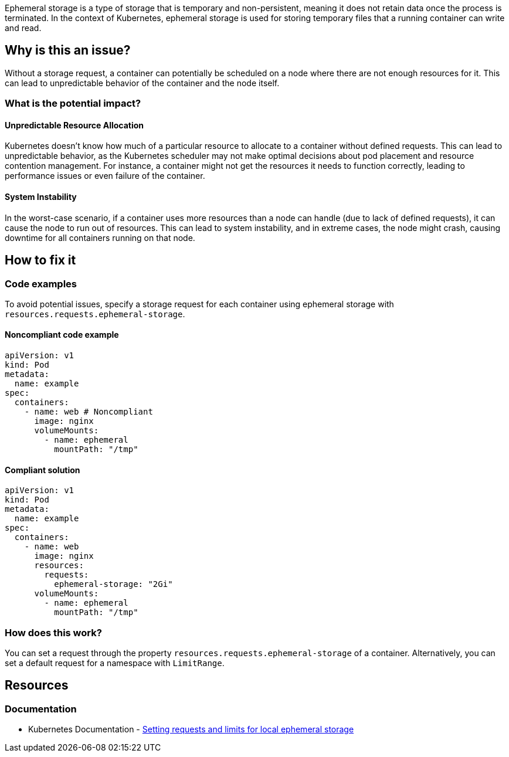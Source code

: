 Ephemeral storage is a type of storage that is temporary and non-persistent,
meaning it does not retain data once the process is terminated. In the context
of Kubernetes, ephemeral storage is used for storing temporary files that a
running container can write and read.


== Why is this an issue?

Without a storage request, a container can potentially be scheduled on a node where
there are not enough resources for it. This can lead to unpredictable behavior of the container and the node itself.


=== What is the potential impact?

==== Unpredictable Resource Allocation


Kubernetes doesn't know how much of a particular resource
to allocate to a container without defined requests. This can lead to unpredictable behavior, as the Kubernetes scheduler may
not make optimal decisions about pod placement and resource contention management.
For instance, a container might not get the resources it needs to function correctly, leading to
performance issues or even failure of the container.


==== System Instability

In the worst-case scenario, if a container uses more resources than a node can
handle (due to lack of defined requests), it can cause the node to run out of
resources. This can lead to system instability, and in extreme cases, the node
might crash, causing downtime for all containers running on that node.

== How to fix it

=== Code examples

To avoid potential issues, specify a storage request for each container using ephemeral storage with `resources.requests.ephemeral-storage`.

==== Noncompliant code example

[source,yaml,diff-id=1,diff-type=noncompliant]
----
apiVersion: v1
kind: Pod
metadata:
  name: example
spec:
  containers:
    - name: web # Noncompliant
      image: nginx
      volumeMounts:
        - name: ephemeral
          mountPath: "/tmp"
----

==== Compliant solution

[source,yaml,diff-id=1,diff-type=compliant]
----
apiVersion: v1
kind: Pod
metadata:
  name: example
spec:
  containers:
    - name: web
      image: nginx
      resources:
        requests:
          ephemeral-storage: "2Gi"
      volumeMounts:
        - name: ephemeral
          mountPath: "/tmp"
----

=== How does this work?

You can set a request through the property `resources.requests.ephemeral-storage` of a
container. Alternatively, you can set a default request for a namespace with `LimitRange`.

== Resources

=== Documentation


* Kubernetes Documentation - https://kubernetes.io/docs/concepts/configuration/manage-resources-containers/#setting-requests-and-limits-for-local-ephemeral-storage[Setting requests and limits for local ephemeral storage]

ifdef::env-github,rspecator-view[]

'''
== Implementation Specification
(visible only on this page)

=== Message

Specify a ephemeral storage request for this container.


=== Highlighting

* Highlight the key of the first child of the container that does not specify a storage request.


endif::env-github,rspecator-view[]
